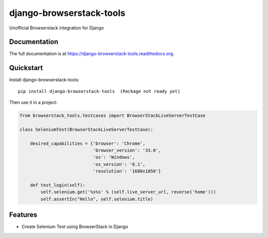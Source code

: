 =============================
django-browserstack-tools
=============================

.. image:: https://badge.fury.io/py/django-browserstack-tools.png
    :target: https://badge.fury.io/py/django-browserstack-tools


Unofficial Browserstack integration for Django

Documentation
-------------

The full documentation is at https://django-browserstack-tools.readthedocs.org.

Quickstart
----------

Install django-browserstack-tools::

    pip install django-browserstack-tools  (Package not ready yet)

Then use it in a project:


.. code-block:: python

    from browserstack_tools.testcases import BrowserStackLiveServerTestCase

    class SeleniumTest(BrowserStackLiveServerTestCase):

        desired_capabilities = {'browser': 'Chrome',
                                'browser_version': '33.0',
                                'os': 'Windows',
                                'os_version': '8.1',
                                'resolution': '1680x1050'}

        def test_login(self):
            self.selenium.get('%s%s' % (self.live_server_url, reverse('home')))
            self.assertIn("Hello", self.selenium.title)

Features
--------

* Create Selenium Test using BrowserStack in Django
